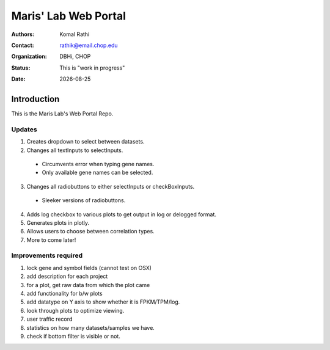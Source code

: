 .. |date| date::

*********************
Maris' Lab Web Portal
*********************

:authors: Komal Rathi
:contact: rathik@email.chop.edu
:organization: DBHi, CHOP
:status: This is "work in progress"
:date: |date|

.. meta::
   :keywords: web, portal, rshiny, 2016
   :description: DBHi Rshiny Web Portal.

Introduction
============

This is the Maris Lab's Web Portal Repo.

Updates
^^^^^^^

1. Creates dropdown to select between datasets.
2. Changes all textInputs to selectInputs.
  
  - Circumvents error when typing gene names. 
  - Only available gene names can be selected.
	
3. Changes all radiobuttons to either selectInputs or checkBoxInputs.

  - Sleeker versions of radiobuttons.
  
4. Adds log checkbox to various plots to get output in log or delogged format.
5. Generates plots in plotly.
6. Allows users to choose between correlation types.
7. More to come later!

Improvements required
^^^^^^^^^^^^^^^^^^^^^

1. lock gene and symbol fields (cannot test on OSX)
2. add description for each project
3. for a plot, get raw data from which the plot came
4. add functionality for b/w plots
5. add datatype on Y axis to show whether it is FPKM/TPM/log.
6. look through plots to optimize viewing.
7. user traffic record
8. statistics on how many datasets/samples we have.
9. check if bottom filter is visible or not.
